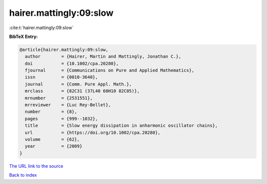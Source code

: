 hairer.mattingly:09:slow
========================

:cite:t:`hairer.mattingly:09:slow`

**BibTeX Entry:**

.. code-block:: bibtex

   @article{hairer.mattingly:09:slow,
     author        = {Hairer, Martin and Mattingly, Jonathan C.},
     doi           = {10.1002/cpa.20280},
     fjournal      = {Communications on Pure and Applied Mathematics},
     issn          = {0010-3640},
     journal       = {Comm. Pure Appl. Math.},
     mrclass       = {82C31 (37L40 60H10 82C05)},
     mrnumber      = {2531551},
     mrreviewer    = {Luc Rey-Bellet},
     number        = {8},
     pages         = {999--1032},
     title         = {Slow energy dissipation in anharmonic oscillator chains},
     url           = {https://doi.org/10.1002/cpa.20280},
     volume        = {62},
     year          = {2009}
   }
`The URL link to the source <https://doi.org/10.1002/cpa.20280>`_


`Back to index <../By-Cite-Keys.html>`_
